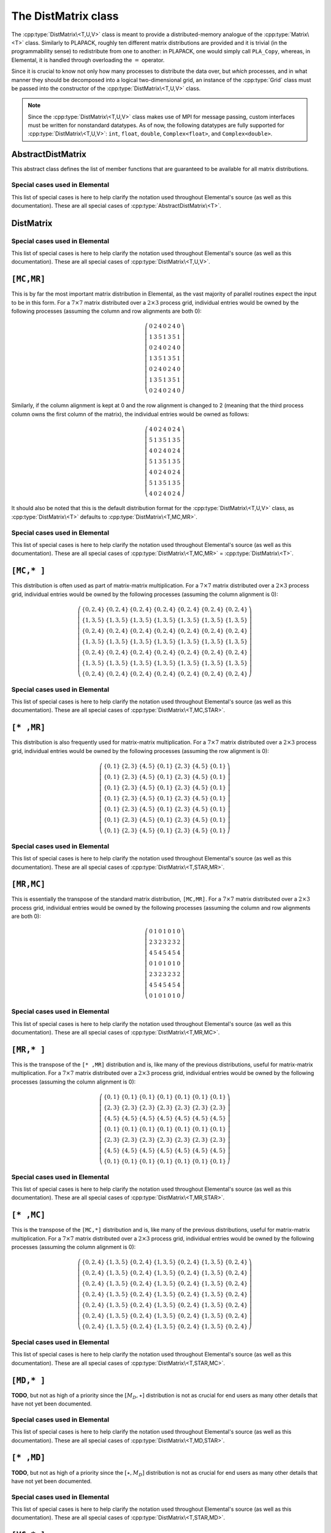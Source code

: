 The DistMatrix class
====================
The :cpp:type:`DistMatrix\<T,U,V>` class is meant to provide a 
distributed-memory analogue of the :cpp:type:`Matrix\<T>` class. 
Similarly to PLAPACK, roughly ten different matrix 
distributions are provided and it is trivial (in the programmability sense) to 
redistribute from one to another: in PLAPACK, one would simply call 
``PLA_Copy``, whereas, in Elemental, it is handled through overloading the 
:math:`=` operator.

Since it is crucial to know not only how many 
processes to distribute the data over, but *which* processes, and in what 
manner they should be decomposed into a logical two-dimensional grid, an 
instance of the :cpp:type:`Grid` class must be passed into the constructor of 
the :cpp:type:`DistMatrix\<T,U,V>` class.

.. note:: 
   
   Since the :cpp:type:`DistMatrix\<T,U,V>` class makes use of MPI for 
   message passing, custom interfaces must be written for nonstandard datatypes.
   As of now, the following datatypes are fully supported for 
   :cpp:type:`DistMatrix\<T,U,V>`:
   ``int``, ``float``, ``double``, ``Complex<float>``, and ``Complex<double>``.

.. cpp:type:: struct DistData

   .. cpp:member:: Distribution colDist
   
   .. cpp:member:: Distribution rowDist

   .. cpp:member:: int colAlign

   .. cpp:member:: int rowAlign

   .. cpp:member:: int root

   .. cpp:member:: const Grid* grid

AbstractDistMatrix
------------------

This abstract class defines the list of member functions that are guaranteed 
to be available for all matrix distributions.

.. cpp:type:: class AbstractDistMatrix<T>

   The most general case, where the underlying datatype `T` is only assumed 
   to be a ring; that is, it supports multiplication and addition and has the 
   appropriate identities.

   .. rubric:: Basic information

   .. cpp:function:: int Height() const
   .. cpp:function:: int Width() const

      Return the height (width) of the distributed matrix.

   .. cpp:function:: int LocalHeight() const
   .. cpp:function:: int LocalWidth() const

      Return the height (width) of the local matrix stored by a particular 
      process.

   .. cpp:function:: int LDim() const

      Return the leading dimension of the local matrix stored by a particular 
      process.

   .. cpp:function:: size_t AllocatedMemory() const

      Return the number of entries of type `T` that we have locally allocated
      space for.

   .. cpp:function:: const Grid& Grid() const

      Return the grid that this distributed matrix is distributed over.

   .. cpp:function:: T* Buffer( int iLoc=0, int jLoc=0 )
   .. cpp:function:: const T* LockedBuffer( int iLoc=0, int jLoc=0 ) const

      Return an (immutable) pointer to the portion of the local buffer that stores entry 
      `(iLoc,jLoc)`.

   .. cpp:function:: Matrix<T>& Matrix()
   .. cpp:function:: const Matrix<T>& LockedMatrix() const

      Return an (immutable) reference to the local matrix.

   .. rubric:: Distribution details

   .. cpp:function:: mpi::Comm ColComm() const
   .. cpp:function:: int ColRank() const
   .. cpp:function:: int ColAlign() const
   .. cpp:function:: int ColShift() const
   .. cpp:function:: int ColStride() const

      Return the communicator used to distribute each column of the 
      matrix, this process's rank in it, which process owns the first entry, 
      what our first locally owned entry would be, and how many processes 
      are in the column communicator, respectively.

   .. cpp:function:: mpi::Comm RowComm() const
   .. cpp:function:: int RowRank() const
   .. cpp:function:: int RowAlign() const
   .. cpp:function:: int RowShift() const
   .. cpp:function:: int RowStride() const

      Return the communicator used to distribute each row of the 
      matrix, this process's rank in it, which process owns the first entry, 
      what our first locally owned entry would be, and how many processes 
      are in the row communicator, respectively.

   .. cpp:function:: bool ColConstrained() const
   .. cpp:function:: bool RowConstrained() const

      Return whether or not the column (row) alignment is constrained.

   .. cpp:function:: void FreeAlignments()

      Free all alignment constaints.

   .. cpp:function:: elem::DistData DistData() const

      Returns a description of the distribution and alignment information

   .. cpp:function:: mpi::Comm DistComm() const
   .. cpp:function:: int DistRank() const
   .. cpp:function:: int DistSize() const

      The communicator used to distribute the entire set of entries of the 
      matrix (in some sense, the product of the column and row communicators), 
      our rank in the communicator, and the total number of processes in the
      communicator, respectively.

   .. cpp:function:: mpi::Comm RedundantComm() const
   .. cpp:function:: int RedundantRank() const
   .. cpp:function:: int RedundantSize() const

      The communicator over which data is redundantly stored, our rank in the
      communicator, and the total number of processes in the communicator,
      respectively.

   .. cpp:function:: mpi::Comm CrossComm() const
   .. cpp:function:: int CrossRank() const
   .. cpp:function:: int CrossSize() const

      The orthogonal complement of the product of the `Dist` and `Redundant`
      communicators with respect to the process grid, our rank in the
      communicator, and the total number of processes in the communicator,
      respectively.

   .. cpp:function:: int Root() const
   .. cpp:function:: void SetRoot( int root )
      
      For querying and changing the process rank in the cross communicator which
      owns the data.

   .. cpp:function:: bool Participating() const

      Return whether or not this process can be assigned matrix data (that is, 
      whether or not this process is both in the process grid and the root of 
      its cross communicator).

   .. rubric:: Entry manipulation

   .. cpp:function:: int RowOwner( int i ) const

      Return the rank (in `ColComm`) of the process which owns row `i`.

   .. cpp:function:: int ColOwner( int j ) const

      Return the rank (in `RowComm`) of the process which owns column `j`.

   .. cpp:function:: int Owner( int i, int j ) const

      Return the rank (in `DistComm`) of the process which owns entry `(i,j)`.

   .. cpp:function:: int LocalRow( int i ) const
   .. cpp:function:: int LocalCol( int j ) const

      Return the local row (column) index for row `i` (`j`); if this process
      is not assigned row `i` (column `j`), then throw an exception.

   .. cpp:function:: bool IsLocalRow( int i ) const
   .. cpp:function:: bool IsLocalCol( int j ) const
   .. cpp:function:: bool IsLocal( int i, int j ) const

      Return whether or not the row, column, or entry, respectively, is assigned
      to this process.

   .. cpp:function:: T Get( int i, int j ) const

      Return the `(i,j)` entry of the global matrix. This operation is 
      collective.

   .. cpp:function:: Base<T> GetRealPart( int i, int j ) const
   .. cpp:function:: Base<T> GetImagPart( int i, int j ) const

      Return the real (imaginary) part of the `(i,j)` entry of the global 
      matrix. This operation is collective.

   .. cpp:function:: void Set( int i, int j, T alpha )

      Set the `(i,j)` entry of the global matrix to :math:`\alpha`. This 
      operation is collective.

   .. cpp:function:: void SetRealPart( int i, int j, Base<T> alpha )
   .. cpp:function:: void SetImagPart( int i, int j, Base<T> alpha )

      Set the real (imaginary) part of the `(i,j)` entry of the global matrix to
      :math:`\alpha`.

   .. cpp:function:: void Update( int i, int j, T alpha )

      Add :math:`\alpha` to the `(i,j)` entry of the global matrix. This 
      operation is collective.

   .. cpp:function:: void UpdateRealPart( int i, int j, Base<T> alpha )
   .. cpp:function:: void UpdateImagPart( int i, int j, Base<T> alpha )

      Add :math:`\alpha` to the real (imaginary) part of the `(i,j)` entry of 
      the global matrix.

   .. cpp:function:: void MakeReal( int i, int j )

      Forces the imaginary component (if it exists) of entry :math:`(i,j)` to
      zero.

   .. cpp:function:: void Conjugate( int i, int j )

      Conjugates the imaginary component (if it exists) of entry :math:`(i,j)`.

   .. cpp:function:: T GetLocal( int iLoc, int jLoc ) const

      Return the `(iLoc,jLoc)` entry of our local matrix.

   .. cpp:function:: Base<T> GetRealPartLocal( int iLoc, int jLoc ) const
   .. cpp:function:: Base<T> GetLocalImagPart( int iLoc, int jLoc ) const

      Return the real (imaginary) part of the `(iLoc,jLoc)` entry of our 
      local matrix.

   .. cpp:function:: void SetLocal( int iLoc, int jLoc, T alpha )

      Set the `(iLoc,jLoc)` entry of our local matrix to :math:`\alpha`.

   .. cpp:function:: void SetLocalRealPart( int iLoc, int jLoc, Base<T> alpha )
   .. cpp:function:: void SetLocalImagPart( int iLoc, int jLoc, Base<T> alpha )

      Set the real (imaginary) part of the `(iLoc,jLoc)` entry of our local 
      matrix.

   .. cpp:function:: void UpdateLocal( int iLoca, int jLoc, T alpha )

      Add :math:`\alpha` to the `(iLoc,jLoc)` entry of our local matrix.

   .. cpp:function:: void UpdateRealPartLocal( int iLoc, int jLoc, Base<T> alpha )
   .. cpp:function:: void UpdateLocalImagPart( int iLoc, int jLoc, Base<T> alpha )

      Add :math:`\alpha` to the real (imaginary) part of the `(iLoc,jLoc)` 
      entry of our local matrix.

   .. cpp:function:: void MakeRealLocal( int iLoc, int jLoc )

      Forces the imaginary component (if it exists) of entry `(iLoc,jLoc)` of
      the local matrix to zero.

   .. cpp:function:: void ConjugateLocal( int iLoc, int jLoc )

      Conjugates the imaginary component (if it exists) of entry `(iLoc,jLoc)`
      in the local matrix.

   .. rubric:: Viewing

   .. cpp:function:: bool Viewing() const

      Return whether or not this matrix is viewing another.

   .. cpp:function:: bool Locked() const

      Return whether or not this matrix is viewing another in a manner
      that does not allow for modifying the viewed data.

   .. rubric:: Utilities

   .. cpp:function:: void MakeConsistent()

      Gives every non-participating process a copy of the metadata stored
      by the root process in the distribution communicator.

   .. cpp:function:: void EmptyData()

      Sets the matrix size to zero and frees associated memory 
      (the alignments are left unchanged).

   .. cpp:function:: void Empty()

      Empties the data and frees all alignments.

   .. cpp:function:: void ResizeTo( int height, int width )

      Reconfigure the matrix so that it is `height` :math:`\times` `width`.

   .. cpp:function:: void ResizeTo( int height, int width, int ldim )

      Same as above, but the local leading dimension is also specified.

   .. cpp:function:: void SetGrid( const Grid& grid )

      Clear the distributed matrix's contents and reconfigure for the new 
      process grid.

Special cases used in Elemental
^^^^^^^^^^^^^^^^^^^^^^^^^^^^^^^
This list of special cases is here to help clarify the notation used throughout
Elemental's source (as well as this documentation). These are all special
cases of :cpp:type:`AbstractDistMatrix\<T>`.

.. cpp:type:: class AbstractDistMatrix<Real>

   Used to denote that the underlying datatype `Real` is real.

.. cpp:type:: class AbstractDistMatrix<Complex<Real> >

   Used to denote that the underlying datatype :cpp:type:`Complex\<Real>` is 
   complex with base type `Real`.

.. cpp:type:: class AbstractDistMatrix<F>

   Used to denote that the underlying datatype `F` is a field. 

DistMatrix
----------

.. cpp:type:: class DistMatrix<T,U,V>

   This templated class for manipulating distributed matrices is only defined
   for the following choices of the column and row :cpp:type:`Distribution`'s, 
   `U` and `V` (`T` is a ring in this case).

Special cases used in Elemental
^^^^^^^^^^^^^^^^^^^^^^^^^^^^^^^
This list of special cases is here to help clarify the notation used throughout
Elemental's source (as well as this documentation). These are all special 
cases of :cpp:type:`DistMatrix\<T,U,V>`.

.. cpp:type:: class DistMatrix<double,U,V>

   The underlying datatype is the set of double-precision real numbers.

.. cpp:type:: class DistMatrix<Complex<double>,U,V>

   The underlying datatype is the set of double-precision complex numbers.

.. cpp:type:: class DistMatrix<Real,U,V>

   The underlying datatype `Real` is real.

.. cpp:type:: class DistMatrix<Complex<Real>,U,V>

   The underlying datatype :cpp:type:`Complex\<Real>` is complex with base type 
   `Real`. 

.. cpp:type:: class DistMatrix<F,U,V>

   The underlying datatype `F` is a field.

``[MC,MR]``
-----------

This is by far the most important matrix distribution in Elemental, as the vast
majority of parallel routines expect the input to be in this form. For a
:math:`7 \times 7` matrix distributed over a :math:`2 \times 3` process grid,
individual entries would be owned by the following processes (assuming the 
column and row alignments are both 0):

.. math::

   \left(\begin{array}{ccccccc}
     0 & 2 & 4 & 0 & 2 & 4 & 0 \\
     1 & 3 & 5 & 1 & 3 & 5 & 1 \\ 
     0 & 2 & 4 & 0 & 2 & 4 & 0 \\
     1 & 3 & 5 & 1 & 3 & 5 & 1 \\ 
     0 & 2 & 4 & 0 & 2 & 4 & 0 \\
     1 & 3 & 5 & 1 & 3 & 5 & 1 \\ 
     0 & 2 & 4 & 0 & 2 & 4 & 0  
   \end{array}\right)

Similarly, if the column alignment is kept at 0 and the row alignment is changed
to 2 (meaning that the third process column owns the first column of the 
matrix), the individual entries would be owned as follows:

.. math::

   \left(\begin{array}{ccccccc}
     4 & 0 & 2 & 4 & 0 & 2 & 4 \\
     5 & 1 & 3 & 5 & 1 & 3 & 5 \\ 
     4 & 0 & 2 & 4 & 0 & 2 & 4 \\
     5 & 1 & 3 & 5 & 1 & 3 & 5 \\ 
     4 & 0 & 2 & 4 & 0 & 2 & 4 \\
     5 & 1 & 3 & 5 & 1 & 3 & 5 \\ 
     4 & 0 & 2 & 4 & 0 & 2 & 4 
   \end{array}\right)

It should also be noted that this is the default distribution format for the 
:cpp:type:`DistMatrix\<T,U,V>` class, as :cpp:type:`DistMatrix\<T>` defaults to
:cpp:type:`DistMatrix\<T,MC,MR>`.

.. cpp:type:: class DistMatrix<T>

.. cpp:type:: class DistMatrix<T,MC,MR>

   The most general case, where the underlying datatype `T` is only assumed 
   to be a ring.

   .. rubric:: Constructors

   .. cpp:function:: DistMatrix( const Grid& grid=DefaultGrid() )
      
      Create a :math:`0 \times 0` distributed matrix over the specified grid.

   .. cpp:function:: DistMatrix( int height, int width, const Grid& grid=DefaultGrid() )

      Create a `height` :math:`\times` `width` distributed matrix over the
      specified grid.

   .. cpp:function:: DistMatrix( int height, int width, int colAlign, int rowAlign, const Grid& grid )

      Create a `height` :math:`\times` `width` distributed matrix 
      distributed over the specified process grid, but with the top-left entry
      owned by the `colAlign` process row and the `rowAlign` 
      process column.

   .. cpp:function:: DistMatrix( int height, int width, int colAlign, int rowAlign, int ldim, const Grid& grid )

      Same as above, but the local leading dimension is also specified.

   .. cpp:function:: DistMatrix( int height, int width, int colAlign, int rowAlign, const T* buffer, int ldim, const Grid& grid )

      View a constant distributed matrix's buffer; the buffer must correspond 
      to the local portion of an elemental distributed matrix with the 
      specified row and column alignments and leading dimension, `ldim`.

   .. cpp:function:: DistMatrix( int height, int width, int colAlign, int rowAlign, T* buffer, int ldim, const Grid& grid )

      Same as above, but the contents of the matrix are modifiable.

   .. cpp:function:: DistMatrix( const DistMatrix<T,U,V>& A )

      Build a copy of the distributed matrix `A`, but force it to be in the
      ``[MC,MR]`` distribution.

   .. cpp:function:: DistMatrix( DistMatrix<T,MC,MR>&& A )

      A C++11 move constructor.

   .. rubric:: Redistribution

   .. cpp:function:: const DistMatrix<T,MC,MR>& operator=( const DistMatrix<T,U,V>& A )

      Redistribute from any distribution into a standard matrix distribution.

   .. cpp:function:: DistMatrix<T,MC,MR>& operator=( DistMatrix<T,MC,MR>&& A )

      A C++11 move assignment.

   .. rubric:: Diagonal manipulation

   .. cpp:function:: void GetDiagonal( DistMatrix<T,MD,STAR>& d, int offset=0 ) const
   .. cpp:function:: void GetDiagonal( DistMatrix<T,STAR,MD>& d, int offset=0 ) const

      The :math:`[M_D,\star]` (:math:`[\star,M_D]`) distribution is defined 
      such that its columns (rows) are distributed like diagonals of the 
      standard matrix distribution, ``[MC,MR]``. 
      Thus, `d` can be formed locally if the distribution can
      be aligned with that of the `offset` diagonal of :math:`A[M_C,M_R]`. 

   .. cpp:function:: void GetRealPartOfDiagonal( DistMatrix<Base<T>,MD,STAR>& d, int offset=0 ) const
   .. cpp:function:: void GetRealPartOfDiagonal( DistMatrix<Base<T>,STAR,MD>& d, int offset=0 ) const
   .. cpp:function:: void GetImagPartOfDiagonal( DistMatrix<Base<T>,MD,STAR>& d, int offset=0 ) const
   .. cpp:function:: void GetImagPartOfDiagonal( DistMatrix<Base<T>,STAR,MD>& d, int offset=0 ) const

   .. cpp:function:: DistMatrix<T,MD,STAR> GetDiagonal( int offset=0 ) const
   .. cpp:function:: DistMatrix<Base<T>,MD,STAR> GetRealPartOfDiagonal( int offset=0 ) const
   .. cpp:function:: DistMatrix<Base<T>,MD,STAR> GetImagPartOfDiagonal( int offset=0 ) const

   .. cpp:function:: void SetDiagonal( const DistMatrix<T,MD,STAR>& d, int offset=0 )
   .. cpp:function:: void SetDiagonal( const DistMatrix<T,STAR,MD>& d, int offset=0 )

      Same as :cpp:func:`DistMatrix\<T>::GetDiagonal`, but in reverse.

   .. cpp:function:: void SetRealPartOfDiagonal( const DistMatrix<Base<T>,MD,STAR>& d, int offset=0 )
   .. cpp:function:: void SetRealPartOfDiagonal( const DistMatrix<Base<T>,STAR,MD>& d, int offset=0 )

   .. cpp:function:: void SetImagPartOfDiagonal( const DistMatrix<Base<T>,MD,STAR>& d, int offset=0 )
   .. cpp:function:: void SetImagPartOfDiagonal( const DistMatrix<Base<T>,STAR,MD>& d, int offset=0 )

   .. rubric:: Alignment

   All of the following clear the distributed matrix's contents and then 
   reconfigure the alignments as described.

   .. cpp:function:: void AlignWith( const elem::DistData& data )

      A mechanism for aligning with a distributed matrix of a different 
      datatype, via ``AlignWith( A.DistData() );``, or just ``AlignWith( A )``,
      as the conversion will happen implicitly.

   .. cpp:function:: void AlignColsWith( const elem::DistData& data )

      A mechanism for aligning with a distributed matrix of a different 
      datatype, via ``AlignColsWith( A )``.

   .. cpp:function:: void AlignRowsWith( const elem::DistData& data )

      A mechanism for aligning with a distributed matrix of a different 
      datatype, via ``AlignRowsWith( A );``

   .. rubric:: Views

   .. cpp:function:: void Attach( int height, int width, int colAlign, int rowAlign, T* buffer, int ldim, const Grid& grid )

      Reconfigure this distributed matrix around an implicit ``[MC,MR]`` 
      distributed matrix of the specified dimensions, alignments, local buffer, 
      local leading dimension, and process grid.

   .. cpp:function:: void LockedAttach( int height, int width, int colAlign, int rowAlign, const T* buffer, int ldim, const Grid& grid )

      Same as above, but the resulting matrix is "locked", meaning that it 
      cannot modify the underlying local data.

   .. rubric:: Custom communication routines

   The following routines primarily exist as a means of avoiding the poor 
   memory bandwidth which results from packing or unpacking large amounts of 
   data without a unit stride. PLAPACK noticed this issue and avoided the 
   problem by carefully (conjugate-)transposing matrices in strategic places,
   usually before a gather or after a scatter, and we follow suit.

   .. cpp:function:: void SumScatterFrom( const DistMatrix<T,MC,STAR>& A )

      Simultaneously sum :math:`A[M_C,\star]` within each process row and scatter 
      the entries in each row to form the result in an :math:`[M_C,M_R]` 
      distribution.

   .. cpp:function:: void SumScatterUpdate( T alpha, const DistMatrix<T,MC,STAR>& A )

      Same as above, but add :math:`\alpha` times the result onto the parent
      distributed matrix rather than simply assigning the result to it.

   .. cpp:function:: void SumScatterFrom( const DistMatrix<T,STAR,MR>& A )

      Simultaenously sum :math:`A[\star,M_R]` within each process column and 
      scatter the entries in each column to form the result in an 
      :math:`[M_C,M_R]` distribution.

   .. cpp:function:: void SumScatterUpdate( T alpha, const DistMatrix<T,STAR,MR>& A )

      Same as above, but add :math:`\alpha` times the result onto the parent
      distributed matrix rather than simply assigning the result to it.

   .. cpp:function:: void SumScatterFrom( const DistMatrix<T,STAR,STAR>& A )

      Simultaneously sum :math:`A[\star,\star]` over the entire process grid and 
      scatter the entries in each row and column to form the result in an 
      :math:`[M_C,M_R]` distribution.

   .. cpp:function:: void SumScatterUpdate( T alpha, const DistMatrix<T,STAR,STAR>& A )

      Same as above, but add :math:`\alpha` times the result onto the parent
      distributed matrix rather than simply assigning the result to it.

   .. cpp:function:: void AdjointFrom( const DistMatrix<T,STAR,MC>& A )

      Set the parent matrix equal to the redistributed adjoint of 
      :math:`A[\star,M_C]`; in particular, 
      :math:`(A[\star,M_C])^H = A^H[M_C,\star]`, so perform an 
      :math:`[M_C,M_R] \leftarrow [M_C,\star]` redistribution on the adjoint of
      `A`, which typically just consists of locally copying (and conjugating) 
      subsets of the data from :math:`A[\star,M_C]`.

   .. cpp:function:: void AdjointFrom( const DistMatrix<T,MR,STAR>& A )

      This routine is the dual of the above routine, and performs an
      :math:`[M_C,M_R] \leftarrow [\star,M_R]` redistribution on the adjoint of 
      `A`.

   .. cpp:function:: void TransposeFrom( const DistMatrix<T,STAR,MC>& A, bool conjugate=false )

      Same as the corresponding :cpp:func:`DistMatrix\<T>::AdjointFrom`, but 
      with no conjugation by default.

   .. cpp:function:: void TransposeFrom( const DistMatrix<T,MR,STAR>& A, bool conjugate=false )

      Same as the corresponding :cpp:func:`DistMatrix\<T>::AdjointFrom`, but 
      with no conjugation by default.

Special cases used in Elemental
^^^^^^^^^^^^^^^^^^^^^^^^^^^^^^^
This list of special cases is here to help clarify the notation used throughout
Elemental's source (as well as this documentation). These are all special 
cases of :cpp:type:`DistMatrix\<T,MC,MR>` = :cpp:type:`DistMatrix\<T>`.

.. cpp:type:: class DistMatrix<double>

.. cpp:type:: class DistMatrix<double,MC,MR>

   The underlying datatype is the set of double-precision real numbers. 

.. cpp:type:: class DistMatrix<Complex<double>>

.. cpp:type:: class DistMatrix<Complex<double>,MC,MR>

   The underlying datatype is the set of double-precision complex numbers. 

.. cpp:type:: class DistMatrix<Real>

.. cpp:type:: class DistMatrix<Real,MC,MR>

   The underlying datatype `Real` is real.

.. cpp:type:: class DistMatrix<Complex<Real>>

.. cpp:type:: class DistMatrix<Complex<Real>,MC,MR>

   The underlying datatype :cpp:type:`Complex\<Real>` is complex with base type 
   `Real`. 

.. cpp:type:: class DistMatrix<F>

.. cpp:type:: class DistMatrix<F,MC,MR>

   The underlying datatype `F` is a field.

``[MC,* ]``
-----------

This distribution is often used as part of matrix-matrix multiplication. For a
:math:`7 \times 7` matrix distributed over a :math:`2 \times 3` process grid,
individual entries would be owned by the following processes (assuming the 
column alignment is 0):

.. math::

   \left(\begin{array}{ccccccc}
     \{0,2,4\} & \{0,2,4\} & \{0,2,4\} & \{0,2,4\} & \{0,2,4\} & 
     \{0,2,4\} & \{0,2,4\} \\
     \{1,3,5\} & \{1,3,5\} & \{1,3,5\} & \{1,3,5\} & \{1,3,5\} & 
     \{1,3,5\} & \{1,3,5\} \\ 
     \{0,2,4\} & \{0,2,4\} & \{0,2,4\} & \{0,2,4\} & \{0,2,4\} & 
     \{0,2,4\} & \{0,2,4\} \\
     \{1,3,5\} & \{1,3,5\} & \{1,3,5\} & \{1,3,5\} & \{1,3,5\} & 
     \{1,3,5\} & \{1,3,5\} \\ 
     \{0,2,4\} & \{0,2,4\} & \{0,2,4\} & \{0,2,4\} & \{0,2,4\} & 
     \{0,2,4\} & \{0,2,4\} \\
     \{1,3,5\} & \{1,3,5\} & \{1,3,5\} & \{1,3,5\} & \{1,3,5\} & 
     \{1,3,5\} & \{1,3,5\} \\ 
     \{0,2,4\} & \{0,2,4\} & \{0,2,4\} & \{0,2,4\} & \{0,2,4\} & 
     \{0,2,4\} & \{0,2,4\} 
   \end{array}\right)

.. cpp:type:: class DistMatrix<T,MC,STAR>

   **TODO:** Add the member functions. 

Special cases used in Elemental
^^^^^^^^^^^^^^^^^^^^^^^^^^^^^^^
This list of special cases is here to help clarify the notation used throughout
Elemental's source (as well as this documentation). These are all special
cases of :cpp:type:`DistMatrix\<T,MC,STAR>`.

.. cpp:type:: class DistMatrix<double,MC,STAR>

   The underlying datatype is the set of double-precision real numbers.

.. cpp:type:: class DistMatrix<Complex<double>,MC,STAR>

   The underlying datatype is the set of double-precision complex numbers.

.. cpp:type:: class DistMatrix<Real,MC,STAR>

   The underlying datatype `Real` is real.

.. cpp:type:: class DistMatrix<Complex<Real>,MC,STAR>

   The underlying datatype :cpp:type:`Complex\<Real>` is complex with base type 
   `Real`.

.. cpp:type:: class DistMatrix<F,MC,STAR>

   The underlying datatype `F` is a field.

``[* ,MR]``
-----------
This distribution is also frequently used for matrix-matrix multiplication. 
For a :math:`7 \times 7` matrix distributed over a :math:`2 \times 3` process 
grid, individual entries would be owned by the following processes (assuming 
the row alignment is 0):

.. math::

   \left(\begin{array}{ccccccc}
     \{0,1\} & \{2,3\} & \{4,5\} & \{0,1\} & \{2,3\} & \{4,5\} & \{0,1\} \\
     \{0,1\} & \{2,3\} & \{4,5\} & \{0,1\} & \{2,3\} & \{4,5\} & \{0,1\} \\
     \{0,1\} & \{2,3\} & \{4,5\} & \{0,1\} & \{2,3\} & \{4,5\} & \{0,1\} \\
     \{0,1\} & \{2,3\} & \{4,5\} & \{0,1\} & \{2,3\} & \{4,5\} & \{0,1\} \\
     \{0,1\} & \{2,3\} & \{4,5\} & \{0,1\} & \{2,3\} & \{4,5\} & \{0,1\} \\
     \{0,1\} & \{2,3\} & \{4,5\} & \{0,1\} & \{2,3\} & \{4,5\} & \{0,1\} \\
     \{0,1\} & \{2,3\} & \{4,5\} & \{0,1\} & \{2,3\} & \{4,5\} & \{0,1\} 
   \end{array}\right)

.. cpp:type:: class DistMatrix<T,STAR,MR>

   **TODO:** Add the member functions. 

Special cases used in Elemental
^^^^^^^^^^^^^^^^^^^^^^^^^^^^^^^
This list of special cases is here to help clarify the notation used throughout
Elemental's source (as well as this documentation). These are all special
cases of :cpp:type:`DistMatrix\<T,STAR,MR>`.

.. cpp:type:: class DistMatrix<double,STAR,MR>

   The underlying datatype is the set of double-precision real numbers.

.. cpp:type:: class DistMatrix<Complex<double>,STAR,MR>

   The underlying datatype is the set of double-precision complex numbers.

.. cpp:type:: class DistMatrix<Real,STAR,MR>

   The underlying datatype `Real` is real.

.. cpp:type:: class DistMatrix<Complex<Real>,STAR,MR>

   The underlying datatype :cpp:type:`Complex\<Real>` is complex with base type 
   `Real`.

.. cpp:type:: class DistMatrix<F,STAR,MR>

   The underlying datatype `F` is a field.

``[MR,MC]``
-----------
This is essentially the transpose of the standard matrix distribution, 
``[MC,MR]``. For a
:math:`7 \times 7` matrix distributed over a :math:`2 \times 3` process grid,
individual entries would be owned by the following processes (assuming the 
column and row alignments are both 0):

.. math::

   \left(\begin{array}{ccccccc}
     0 & 1 & 0 & 1 & 0 & 1 & 0 \\
     2 & 3 & 2 & 3 & 2 & 3 & 2 \\
     4 & 5 & 4 & 5 & 4 & 5 & 4 \\
     0 & 1 & 0 & 1 & 0 & 1 & 0 \\
     2 & 3 & 2 & 3 & 2 & 3 & 2 \\
     4 & 5 & 4 & 5 & 4 & 5 & 4 \\
     0 & 1 & 0 & 1 & 0 & 1 & 0 
   \end{array}\right)

.. cpp:type:: class DistMatrix<T,MR,MC>

   **TODO:** Add the member functions. 

Special cases used in Elemental
^^^^^^^^^^^^^^^^^^^^^^^^^^^^^^^
This list of special cases is here to help clarify the notation used throughout
Elemental's source (as well as this documentation). These are all special
cases of :cpp:type:`DistMatrix\<T,MR,MC>`.

.. cpp:type:: class DistMatrix<double,MR,MC>

   The underlying datatype is the set of double-precision real numbers.

.. cpp:type:: class DistMatrix<Complex<double>,MR,MC>

   The underlying datatype is the set of double-precision complex numbers.

.. cpp:type:: class DistMatrix<Real,MR,MC>

   The underlying datatype `Real` is real.

.. cpp:type:: class DistMatrix<Complex<Real>,MR,MC>

   The underlying datatype :cpp:type:`Complex\<Real>` is complex with base type 
   `Real`.

.. cpp:type:: class DistMatrix<F,MR,MC>

   The underlying datatype `F` is a field.
 
``[MR,* ]``
-----------
This is the transpose of the ``[* ,MR]`` distribution and is, like many of 
the previous distributions, useful for matrix-matrix multiplication.
For a :math:`7 \times 7` matrix distributed over a :math:`2 \times 3` process 
grid, individual entries would be owned by the following processes (assuming 
the column alignment is 0):

.. math::

   \left(\begin{array}{ccccccc}
     \{0,1\} & \{0,1\} & \{0,1\} & \{0,1\} & \{0,1\} & \{0,1\} & \{0,1\} \\
     \{2,3\} & \{2,3\} & \{2,3\} & \{2,3\} & \{2,3\} & \{2,3\} & \{2,3\} \\
     \{4,5\} & \{4,5\} & \{4,5\} & \{4,5\} & \{4,5\} & \{4,5\} & \{4,5\} \\
     \{0,1\} & \{0,1\} & \{0,1\} & \{0,1\} & \{0,1\} & \{0,1\} & \{0,1\} \\
     \{2,3\} & \{2,3\} & \{2,3\} & \{2,3\} & \{2,3\} & \{2,3\} & \{2,3\} \\
     \{4,5\} & \{4,5\} & \{4,5\} & \{4,5\} & \{4,5\} & \{4,5\} & \{4,5\} \\
     \{0,1\} & \{0,1\} & \{0,1\} & \{0,1\} & \{0,1\} & \{0,1\} & \{0,1\} 
   \end{array}\right)

.. cpp:type:: class DistMatrix<T,MR,STAR>

   **TODO:** Add the member functions. 

Special cases used in Elemental
^^^^^^^^^^^^^^^^^^^^^^^^^^^^^^^
This list of special cases is here to help clarify the notation used throughout
Elemental's source (as well as this documentation). These are all special
cases of :cpp:type:`DistMatrix\<T,MR,STAR>`.

.. cpp:type:: class DistMatrix<double,MR,STAR>

   The underlying datatype is the set of double-precision real numbers.

.. cpp:type:: class DistMatrix<Complex<double>,MR,STAR>

   The underlying datatype is the set of double-precision complex numbers.

.. cpp:type:: class DistMatrix<Real,MR,STAR>

   The underlying datatype `Real` is real.

.. cpp:type:: class DistMatrix<Complex<Real>,MR,STAR>

   The underlying datatype :cpp:type:`Complex\<Real>` is complex with base type 
   `Real`.

.. cpp:type:: class DistMatrix<F,MR,STAR>

   The underlying datatype `F` is a field.

``[* ,MC]``
-----------
This is the transpose of the ``[MC,*]`` distribution and is, like many of 
the previous distributions, useful for matrix-matrix multiplication.
For a :math:`7 \times 7` matrix distributed over a :math:`2 \times 3` process 
grid, individual entries would be owned by the following processes (assuming 
the column alignment is 0):

.. math::

   \left(\begin{array}{ccccccc}
     \{0,2,4\} & \{1,3,5\} & \{0,2,4\} & \{1,3,5\} & \{0,2,4\} & \{1,3,5\} & 
     \{0,2,4\} \\
     \{0,2,4\} & \{1,3,5\} & \{0,2,4\} & \{1,3,5\} & \{0,2,4\} & \{1,3,5\} & 
     \{0,2,4\} \\
     \{0,2,4\} & \{1,3,5\} & \{0,2,4\} & \{1,3,5\} & \{0,2,4\} & \{1,3,5\} & 
     \{0,2,4\} \\
     \{0,2,4\} & \{1,3,5\} & \{0,2,4\} & \{1,3,5\} & \{0,2,4\} & \{1,3,5\} & 
     \{0,2,4\} \\
     \{0,2,4\} & \{1,3,5\} & \{0,2,4\} & \{1,3,5\} & \{0,2,4\} & \{1,3,5\} & 
     \{0,2,4\} \\
     \{0,2,4\} & \{1,3,5\} & \{0,2,4\} & \{1,3,5\} & \{0,2,4\} & \{1,3,5\} & 
     \{0,2,4\} \\
     \{0,2,4\} & \{1,3,5\} & \{0,2,4\} & \{1,3,5\} & \{0,2,4\} & \{1,3,5\} & 
     \{0,2,4\} 
   \end{array}\right)

.. cpp:type:: class DistMatrix<T,STAR,MC>

   **TODO:** Add the member functions. 

Special cases used in Elemental
^^^^^^^^^^^^^^^^^^^^^^^^^^^^^^^
This list of special cases is here to help clarify the notation used throughout
Elemental's source (as well as this documentation). These are all special
cases of :cpp:type:`DistMatrix\<T,STAR,MC>`.

.. cpp:type:: class DistMatrix<double,STAR,MC>

   The underlying datatype is the set of double-precision real numbers.

.. cpp:type:: class DistMatrix<Complex<double>,STAR,MC>

   The underlying datatype is the set of double-precision complex numbers.

.. cpp:type:: class DistMatrix<Real,STAR,MC>

   The underlying datatype `Real` is real.

.. cpp:type:: class DistMatrix<Complex<Real>,STAR,MC>

   The underlying datatype :cpp:type:`Complex\<Real>` is complex with base type 
   `Real`.

.. cpp:type:: class DistMatrix<F,STAR,MC>

   The underlying datatype `F` is a field.

``[MD,* ]``
-----------
**TODO**, but not as high of a priority since the :math:`[M_D,\star]` 
distribution is not as crucial for end users as many other details that have 
not yet been documented.

.. cpp:type:: class DistMatrix<T,MD,STAR>

   **TODO:** Add the member functions. 

Special cases used in Elemental
^^^^^^^^^^^^^^^^^^^^^^^^^^^^^^^
This list of special cases is here to help clarify the notation used throughout
Elemental's source (as well as this documentation). These are all special
cases of :cpp:type:`DistMatrix\<T,MD,STAR>`.

.. cpp:type:: class DistMatrix<double,MD,STAR>

   The underlying datatype is the set of double-precision real numbers.

.. cpp:type:: class DistMatrix<Complex<double>,MD,STAR>

   The underlying datatype is the set of double-precision complex numbers.

.. cpp:type:: class DistMatrix<Real,MD,STAR>

   The underlying datatype `Real` is real.

.. cpp:type:: class DistMatrix<Complex<Real>,MD,STAR>

   The underlying datatype :cpp:type:`Complex\<Real>` is complex with base type 
   `Real`.

.. cpp:type:: class DistMatrix<F,MD,STAR>

   The underlying datatype `F` is a field.

``[* ,MD]``
-----------
**TODO**, but not as high of a priority since the :math:`[\star,M_D]` 
distribution is not as crucial for end users as many other details that have 
not yet been documented.

.. cpp:type:: class DistMatrix<T,STAR,MD>

   **TODO:** Add the member functions. 

Special cases used in Elemental
^^^^^^^^^^^^^^^^^^^^^^^^^^^^^^^
This list of special cases is here to help clarify the notation used throughout
Elemental's source (as well as this documentation). These are all special
cases of :cpp:type:`DistMatrix\<T,STAR,MD>`.

.. cpp:type:: class DistMatrix<double,STAR,MD>

   The underlying datatype is the set of double-precision real numbers.

.. cpp:type:: class DistMatrix<Complex<double>,STAR,MD>

   The underlying datatype is the set of double-precision complex numbers.

.. cpp:type:: class DistMatrix<Real,STAR,MD>

   The underlying datatype `Real` is real.

.. cpp:type:: class DistMatrix<Complex<Real>,STAR,MD>

   The underlying datatype :cpp:type:`Complex\<Real>` is complex with base type 
   `Real`.

.. cpp:type:: class DistMatrix<F,STAR,MD>

   The underlying datatype `F` is a field.

``[VC,* ]``
-----------
This distribution makes use of a 1d distribution which uses a column-major 
ordering of the entire process grid. Since 1d distributions are useful for 
distributing *vectors*, and a *column-major* ordering is used, the distribution 
symbol is ``VC``. Again using the simple :math:`2 \times 3` process grid, 
with a zero column alignment, each entry of a :math:`7 \times 7` matrix 
would be owned by the following sets of processes:

.. math::

   \left(\begin{array}{ccccccc}
     0 & 0 & 0 & 0 & 0 & 0 & 0 \\
     1 & 1 & 1 & 1 & 1 & 1 & 1 \\
     2 & 2 & 2 & 2 & 2 & 2 & 2 \\
     3 & 3 & 3 & 3 & 3 & 3 & 3 \\
     4 & 4 & 4 & 4 & 4 & 4 & 4 \\
     5 & 5 & 5 & 5 & 5 & 5 & 5 \\
     0 & 0 & 0 & 0 & 0 & 0 & 0
   \end{array}\right)

.. cpp:type:: class DistMatrix<T,VC,STAR>

   **TODO:** Add the member functions. 

Special cases used in Elemental
^^^^^^^^^^^^^^^^^^^^^^^^^^^^^^^
This list of special cases is here to help clarify the notation used throughout
Elemental's source (as well as this documentation). These are all special
cases of :cpp:type:`DistMatrix\<T,VC,STAR>`.

.. cpp:type:: class DistMatrix<double,VC,STAR>

   The underlying datatype is the set of double-precision real numbers.

.. cpp:type:: class DistMatrix<Complex<double>,VC,STAR>

   The underlying datatype is the set of double-precision complex numbers.

.. cpp:type:: class DistMatrix<Real,VC,STAR>

   The underlying datatype `Real` is real.

.. cpp:type:: class DistMatrix<Complex<Real>,VC,STAR>

   The underlying datatype :cpp:type:`Complex\<Real>` is complex with base type 
   `Real`.

.. cpp:type:: class DistMatrix<F,VC,STAR>

   The underlying datatype `F` is a field.

``[* ,VC]``
-----------
This is the transpose of the above ``[VC,* ]`` distribution. On the standard
:math:`2 \times 3` process grid with a row alignment of zero, a 
:math:`7 \times 7` matrix would be distributed as:

.. math::

   \left(\begin{array}{ccccccc}
   0 & 1 & 2 & 3 & 4 & 5 & 0 \\
   0 & 1 & 2 & 3 & 4 & 5 & 0 \\
   0 & 1 & 2 & 3 & 4 & 5 & 0 \\
   0 & 1 & 2 & 3 & 4 & 5 & 0 \\
   0 & 1 & 2 & 3 & 4 & 5 & 0 \\
   0 & 1 & 2 & 3 & 4 & 5 & 0 \\
   0 & 1 & 2 & 3 & 4 & 5 & 0 
   \end{array}\right)

.. cpp:type:: class DistMatrix<T,STAR,VC>

   **TODO:** Add the member functions. 

Special cases used in Elemental
^^^^^^^^^^^^^^^^^^^^^^^^^^^^^^^
This list of special cases is here to help clarify the notation used throughout
Elemental's source (as well as this documentation). These are all special
cases of :cpp:type:`DistMatrix\<T,STAR,VC>`.

.. cpp:type:: class DistMatrix<double,STAR,VC>

   The underlying datatype is the set of double-precision real numbers.

.. cpp:type:: class DistMatrix<Complex<double>,STAR,VC>

   The underlying datatype is the set of double-precision complex numbers.

.. cpp:type:: class DistMatrix<Real,STAR,VC>

   The underlying datatype `Real` is real.

.. cpp:type:: class DistMatrix<Complex<Real>,STAR,VC>

   The underlying datatype :cpp:type:`Complex\<Real>` is complex with base type 
   `Real`.

.. cpp:type:: class DistMatrix<F,STAR,VC>

   The underlying datatype `F` is a field.

``[VR,* ]``
-----------
This distribution makes use of a 1d distribution which uses a row-major 
ordering of the entire process grid. Since 1d distributions are useful for 
distributing *vectors*, and a *row-major* ordering is used, the distribution 
symbol is ``VR``. Again using the simple :math:`2 \times 3` process grid, 
with a zero column alignment, each entry of a :math:`7 \times 7` matrix 
would be owned by the following sets of processes:

.. math::

   \left(\begin{array}{ccccccc}
     0 & 0 & 0 & 0 & 0 & 0 & 0 \\
     2 & 2 & 2 & 2 & 2 & 2 & 2 \\
     4 & 4 & 4 & 4 & 4 & 4 & 4 \\
     1 & 1 & 1 & 1 & 1 & 1 & 1 \\
     3 & 3 & 3 & 3 & 3 & 3 & 3 \\
     5 & 5 & 5 & 5 & 5 & 5 & 5 \\
     0 & 0 & 0 & 0 & 0 & 0 & 0
   \end{array}\right)

.. cpp:type:: class DistMatrix<T,VR,STAR>

   **TODO:** Add the member functions. 

Special cases used in Elemental
^^^^^^^^^^^^^^^^^^^^^^^^^^^^^^^
This list of special cases is here to help clarify the notation used throughout
Elemental's source (as well as this documentation). These are all special
cases of :cpp:type:`DistMatrix\<T,VR,STAR>`.

.. cpp:type:: class DistMatrix<double,VR,STAR>

   The underlying datatype is the set of double-precision real numbers.

.. cpp:type:: class DistMatrix<Complex<double>,VR,STAR>

   The underlying datatype is the set of double-precision complex numbers.

.. cpp:type:: class DistMatrix<Real,VR,STAR>

   The underlying datatype `Real` is real.

.. cpp:type:: class DistMatrix<Complex<Real>,VR,STAR>

   The underlying datatype :cpp:type:`Complex\<Real>` is complex with base type 
   `Real`.

.. cpp:type:: class DistMatrix<F,VR,STAR>

   The underlying datatype `F` is a field.

``[* ,VR]``
-----------
This is the transpose of the above ``[VR,* ]`` distribution. On the standard
:math:`2 \times 3` process grid with a row alignment of zero, a 
:math:`7 \times 7` matrix would be distributed as:

.. math::

   \left(\begin{array}{ccccccc}
   0 & 2 & 4 & 1 & 3 & 5 & 0 \\
   0 & 2 & 4 & 1 & 3 & 5 & 0 \\
   0 & 2 & 4 & 1 & 3 & 5 & 0 \\
   0 & 2 & 4 & 1 & 3 & 5 & 0 \\
   0 & 2 & 4 & 1 & 3 & 5 & 0 \\
   0 & 2 & 4 & 1 & 3 & 5 & 0 \\
   0 & 2 & 4 & 1 & 3 & 5 & 0 
   \end{array}\right)

.. cpp:type:: class DistMatrix<T,STAR,VR>

   **TODO:** Add the member functions. 

Special cases used in Elemental
^^^^^^^^^^^^^^^^^^^^^^^^^^^^^^^
This list of special cases is here to help clarify the notation used throughout
Elemental's source (as well as this documentation). These are all special
cases of :cpp:type:`DistMatrix\<T,STAR,VR>`.

.. cpp:type:: class DistMatrix<double,STAR,VR>

   The underlying datatype is the set of double-precision real numbers.

.. cpp:type:: class DistMatrix<Complex<double>,STAR,VR>

   The underlying datatype is the set of double-precision complex numbers.

.. cpp:type:: class DistMatrix<Real,STAR,VR>

   The underlying datatype `Real` is real.

.. cpp:type:: class DistMatrix<Complex<Real>,STAR,VR>

   The underlying datatype :cpp:type:`Complex\<Real>` is complex with base type 
   `Real`.

.. cpp:type:: class DistMatrix<F,STAR,VR>

   The underlying datatype `F` is a field.

``[* ,* ]``
-----------
This "distribution" actually redundantly stores every entry of the associated
matrix on every process. Again using a :math:`2 \times 3` process grid, 
the entries of a :math:`7 \times 7` matrix would be owned by the following
sets of processes:

.. math::

   \left(\begin{array}{ccccccc}
   \{0,1,...,5\} & \{0,1,...,5\} & \{0,1,...,5\} & \{0,1,...,5\} & 
   \{0,1,...,5\} & \{0,1,...,5\} & \{0,1,...,5\} \\
   \{0,1,...,5\} & \{0,1,...,5\} & \{0,1,...,5\} & \{0,1,...,5\} & 
   \{0,1,...,5\} & \{0,1,...,5\} & \{0,1,...,5\} \\
   \{0,1,...,5\} & \{0,1,...,5\} & \{0,1,...,5\} & \{0,1,...,5\} & 
   \{0,1,...,5\} & \{0,1,...,5\} & \{0,1,...,5\} \\
   \{0,1,...,5\} & \{0,1,...,5\} & \{0,1,...,5\} & \{0,1,...,5\} & 
   \{0,1,...,5\} & \{0,1,...,5\} & \{0,1,...,5\} \\
   \{0,1,...,5\} & \{0,1,...,5\} & \{0,1,...,5\} & \{0,1,...,5\} & 
   \{0,1,...,5\} & \{0,1,...,5\} & \{0,1,...,5\} \\
   \{0,1,...,5\} & \{0,1,...,5\} & \{0,1,...,5\} & \{0,1,...,5\} & 
   \{0,1,...,5\} & \{0,1,...,5\} & \{0,1,...,5\} \\
   \{0,1,...,5\} & \{0,1,...,5\} & \{0,1,...,5\} & \{0,1,...,5\} & 
   \{0,1,...,5\} & \{0,1,...,5\} & \{0,1,...,5\} 
   \end{array}\right)

.. cpp:type:: class DistMatrix<T,STAR,STAR>

   **TODO:** Add the member functions. 

``[o ,o ]``
-----------
This ``distribution`` stores the entire matrix on a single process.

.. cpp:type:: class DistMatrix<T,CIRC,CIRC>

Special cases used in Elemental
^^^^^^^^^^^^^^^^^^^^^^^^^^^^^^^
This list of special cases is here to help clarify the notation used throughout
Elemental's source (as well as this documentation). These are all special
cases of :cpp:type:`DistMatrix\<T,STAR,STAR>`.

.. cpp:type:: class DistMatrix<double,STAR,STAR>

   The underlying datatype is the set of double-precision real numbers.

.. cpp:type:: class DistMatrix<Complex<double>,STAR,STAR>

   The underlying datatype is the set of double-precision complex numbers.

.. cpp:type:: class DistMatrix<Real,STAR,STAR>

   The underlying datatype `Real` is real.

.. cpp:type:: class DistMatrix<Complex<Real>,STAR,STAR>

   The underlying datatype :cpp:type:`Complex\<Real>` is complex with base type 
   `Real`.

.. cpp:type:: class DistMatrix<F,STAR,STAR>

   The underlying datatype `F` is a field.

